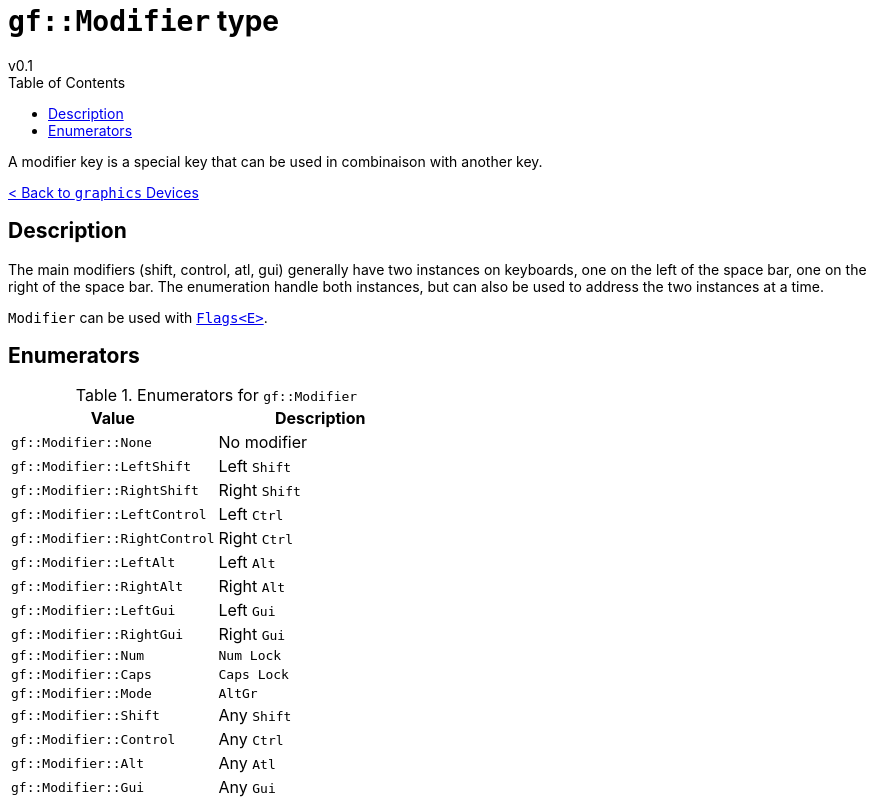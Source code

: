 = `gf::Modifier` type
v0.1
:toc: right
:toclevels: 2
:homepage: https://gamedevframework.github.io/
:stem: latexmath
:source-highlighter: rouge
:source-language: c++
:rouge-style: thankful_eyes
:sectanchors:
:xrefstyle: full
:nofooter:
:docinfo: shared-head
:icons: font
:experimental: // for kbd

A modifier key is a special key that can be used in combinaison with another key.

xref:graphics_devices.adoc[< Back to `graphics` Devices]

== Description

The main modifiers (shift, control, atl, gui) generally have two instances on keyboards, one on the left of the space bar, one on the right of the space bar. The enumeration handle both instances, but can also be used to address the two instances at a time.

`Modifier` can be used with xref:Flags.adoc[`Flags<E>`].

== Enumerators

.Enumerators for `gf::Modifier`
[cols="1,1"]
|===
| Value | Description

| `gf::Modifier::None`
| No modifier

| `gf::Modifier::LeftShift`
| Left kbd:[Shift]

| `gf::Modifier::RightShift`
| Right kbd:[Shift]

| `gf::Modifier::LeftControl`
| Left kbd:[Ctrl]

| `gf::Modifier::RightControl`
| Right kbd:[Ctrl]

| `gf::Modifier::LeftAlt`
| Left kbd:[Alt]

| `gf::Modifier::RightAlt`
| Right kbd:[Alt]

| `gf::Modifier::LeftGui`
| Left kbd:[Gui]

| `gf::Modifier::RightGui`
| Right kbd:[Gui]

| `gf::Modifier::Num`
| kbd:[Num Lock]

| `gf::Modifier::Caps`
| kbd:[Caps Lock]

| `gf::Modifier::Mode`
| kbd:[AltGr]

| `gf::Modifier::Shift`
| Any kbd:[Shift]

| `gf::Modifier::Control`
| Any kbd:[Ctrl]

| `gf::Modifier::Alt`
| Any kbd:[Atl]

| `gf::Modifier::Gui`
| Any kbd:[Gui]
|===
